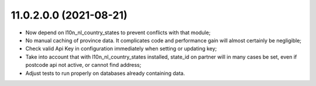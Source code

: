 11.0.2.0.0 (2021-08-21)
~~~~~~~~~~~~~~~~~~~~~~~

- Now depend on l10n_nl_country_states to prevent conflicts with that module;
- No manual caching of province data. It complicates code and performance gain
  will almost certainly be negligible;
- Check valid Api Key in configuration immediately when setting or updating key;
- Take into account that with l10n_nl_country_states installed, state_id on partner
  will in many cases be set, even if postcode api not active, or cannot find
  address;
- Adjust tests to run properly on databases already containing data.
